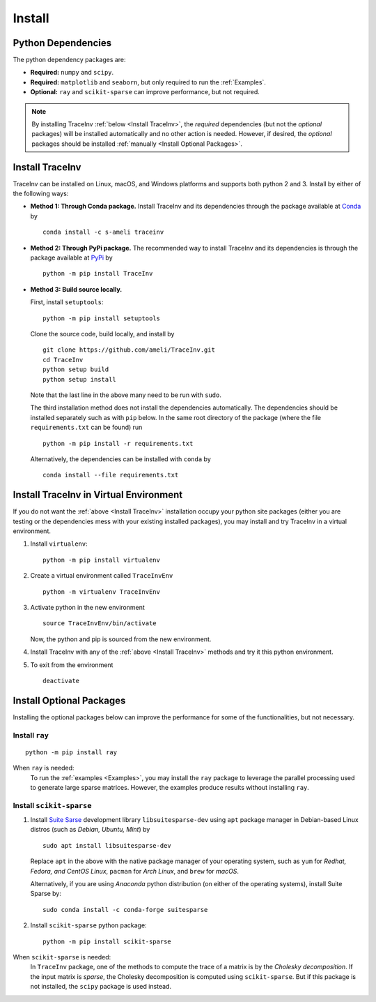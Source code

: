*******
Install
*******

===================
Python Dependencies
===================

The python dependency packages are:

* **Required:** ``numpy`` and ``scipy``.
* **Required:** ``matplotlib`` and ``seaborn``, but only required to run the :ref:`Examples`.
* **Optional:** ``ray`` and ``scikit-sparse`` can improve performance, but not required.

.. note::
    By installing TraceInv :ref:`below <Install TraceInv>`, the *required* dependencies (but not the *optional* packages) will be installed automatically and no other action is needed. However, if desired, the *optional* packages should be installed :ref:`manually <Install Optional Packages>`.

================
Install TraceInv
================

TraceInv can be installed on Linux, macOS, and Windows platforms and supports both python 2 and 3. Install by either of the following ways:

* **Method 1: Through Conda package.** Install TraceInv and its dependencies through the package available at `Conda <https://anaconda.org/s-ameli/traceinv>`_ by

  ::

      conda install -c s-ameli traceinv

* **Method 2: Through PyPi package.** The recommended way to install TraceInv and its dependencies is through the package available at `PyPi <https://pypi.org/project/TraceInv>`_ by

  ::
      
      python -m pip install TraceInv


* **Method 3: Build source locally.**

  First, install ``setuptools``:

  ::
      
      python -m pip install setuptools 

  Clone the source code, build locally, and install by
  
  ::

      git clone https://github.com/ameli/TraceInv.git
      cd TraceInv
      python setup build
      python setup install

  Note that the last line in the above many need to be run with ``sudo``.

  The third installation method does not install the dependencies automatically. The dependencies should be installed separately such as with ``pip`` below. In the same root directory of the package (where the file ``requirements.txt`` can be found) run

  ::

      python -m pip install -r requirements.txt

  Alternatively, the dependencies can be installed with ``conda`` by

  ::

      conda install --file requirements.txt

=======================================
Install TraceInv in Virtual Environment
=======================================

If you do not want the :ref:`above <Install TraceInv>` installation occupy your python site packages (either you are testing or the dependencies mess with your existing installed packages), you may install and try TraceInv in a virtual environment.

1. Install ``virtualenv``:

   ::

       python -m pip install virtualenv

2. Create a virtual environment called ``TraceInvEnv``

   ::

       python -m virtualenv TraceInvEnv

3. Activate python in the new environment

   ::

       source TraceInvEnv/bin/activate

   Now, the python and pip is sourced from the new environment.

4. Install TraceInv with any of the :ref:`above <Install TraceInv>` methods and try it this python environment.

5. To exit from the environment

   ::

       deactivate

=========================
Install Optional Packages
=========================

Installing the optional packages below can improve the performance for some of the functionalities, but not necessary. 

.. _InstallRay:

---------------
Install ``ray``
---------------

::

    python -m pip install ray

When ``ray`` is needed:
    To run the :ref:`examples <Examples>`, you may install the ``ray`` package to leverage the parallel processing used to generate large sparse matrices. However, the examples produce results without installing ``ray``.


.. _InstallScikitSparse:

-------------------------
Install ``scikit-sparse``
-------------------------

1. Install `Suite Sarse <https://people.engr.tamu.edu/davis/suitesparse.html>`_ development library ``libsuitesparse-dev`` using ``apt`` package manager in Debian-based Linux distros (such as *Debian, Ubuntu, Mint*) by
   
   ::

       sudo apt install libsuitesparse-dev  

   Replace ``apt`` in the above with the native package manager of your operating system, such as ``yum`` for  *Redhat, Fedora, and CentOS Linux*, ``pacman`` for *Arch Linux*, and ``brew`` for *macOS*.

   Alternatively, if you are using *Anaconda* python distribution (on either of the operating systems), install Suite Sparse by:

   ::

       sudo conda install -c conda-forge suitesparse

2. Install ``scikit-sparse`` python package:

   ::
       
       python -m pip install scikit-sparse

When ``scikit-sparse`` is needed:
    In ``TraceInv`` package, one of the methods to compute the trace of a matrix is by the *Cholesky decomposition*. If the input matrix is *sparse*, the Cholesky decomposition is computed using ``scikit-sparse``. But if this package is not installed, the ``scipy`` package is used instead.
